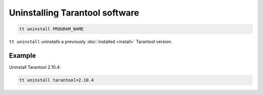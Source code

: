 .. _tt-uninstall:

Uninstalling Tarantool software
===============================

..  code-block:: bash

    tt uninstall PROGRAM_NAME

``tt uninstall`` uninstalls a previously :doc:`installed <install>` Tarantool version.

Example
--------

Uninstall Tarantool 2.10.4:

..  code-block:: bash

    tt uninstall tarantool=2.10.4